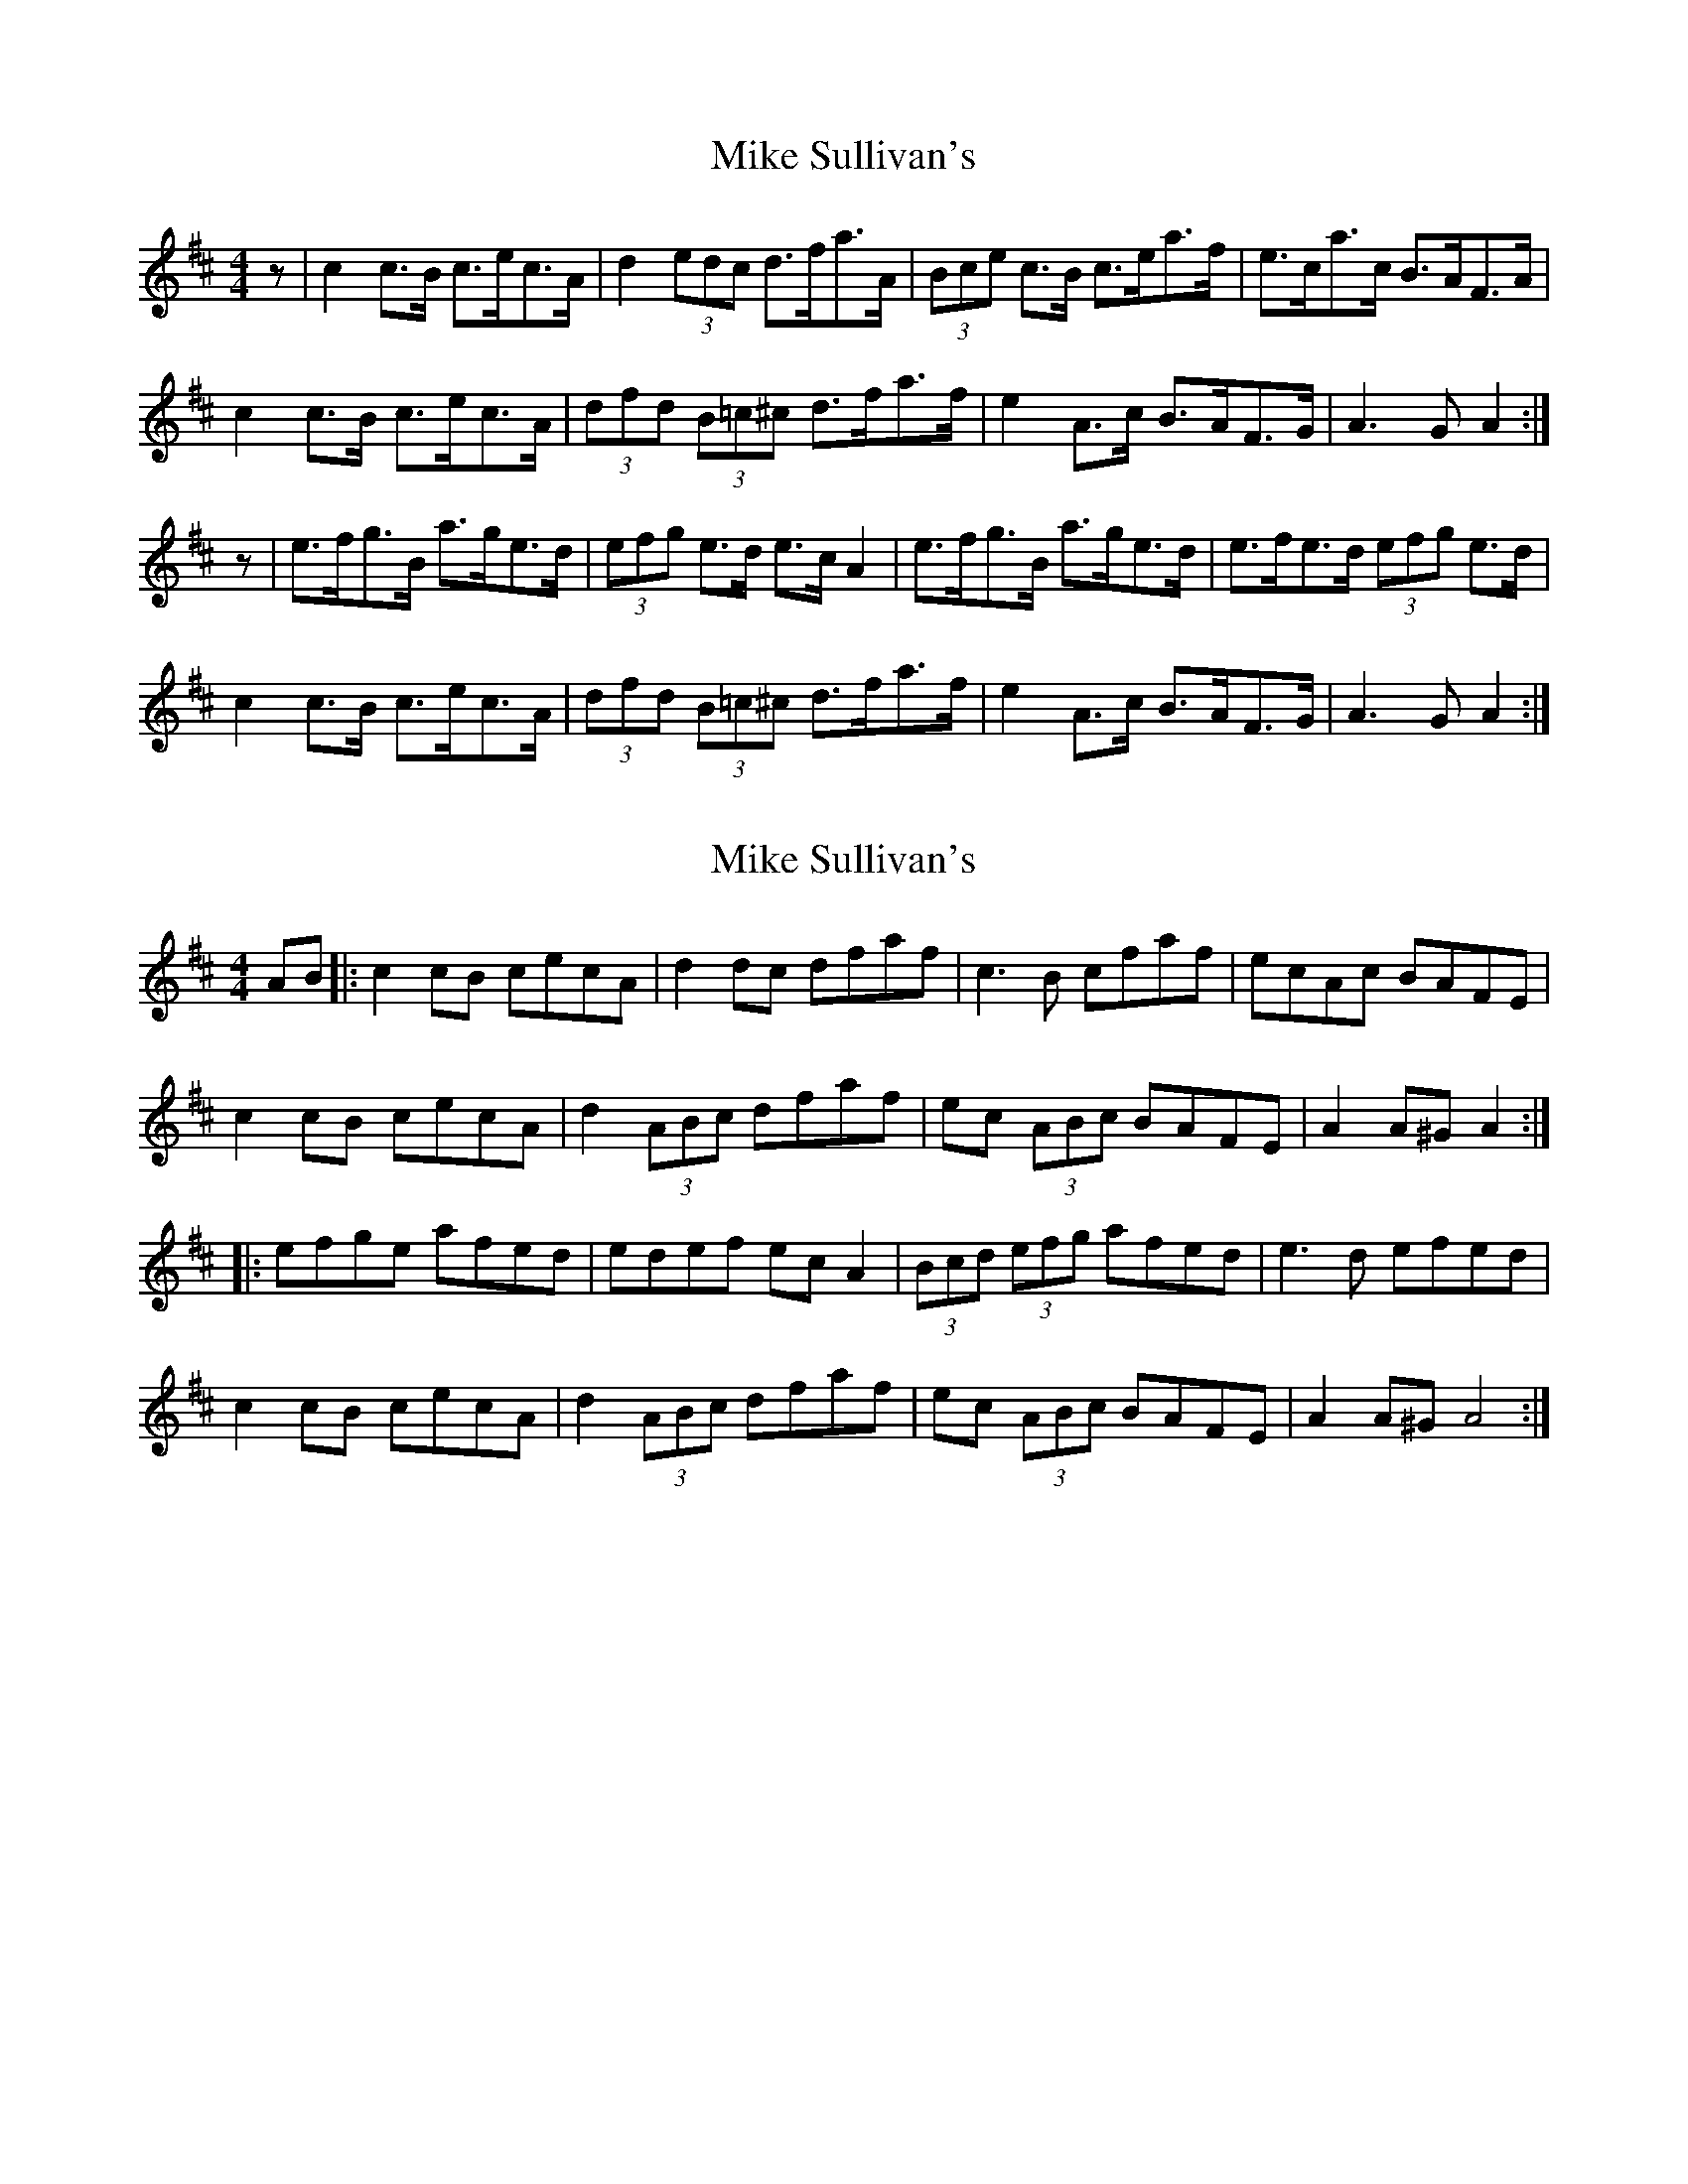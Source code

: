 X: 1
T: Mike Sullivan's
Z: Nigel Gatherer
S: https://thesession.org/tunes/13229#setting23000
R: hornpipe
M: 4/4
L: 1/8
K: Amix
z | c2 c>B c>ec>A | d2 (3edc d>fa>A | (3Bce c>B c>ea>f | e>ca>c B>AF>A |
c2 c>B c>ec>A | (3dfd (3B=c^c d>fa>f | e2 A>c B>AF>G | A3 G A2 :|
z | e>fg>B a>ge>d | (3efg e>d e>c A2 | e>fg>B a>ge>d | e>fe>d (3efg e>d |
c2 c>B c>ec>A | (3dfd (3B=c^c d>fa>f | e2 A>c B>AF>G | A3 G A2 :|
X: 2
T: Mike Sullivan's
Z: Thady Quill
S: https://thesession.org/tunes/13229#setting29209
R: hornpipe
M: 4/4
L: 1/8
K: Dmaj
AB |: c2 cB cecA | d2 dc dfaf | c3B cfaf | ecAc BAFE |
c2 cB cecA | d2 (3ABc dfaf | ec (3ABc BAFE | A2 A^G A2 :|
|: efge afed | edef ec A2 | (3Bcd (3efg afed | e3d efed |
c2 cB cecA | d2 (3ABc dfaf | ec (3ABc BAFE | A2 A^G A4 :|
X: 3
T: Mike Sullivan's
Z: Thady Quill
S: https://thesession.org/tunes/13229#setting29210
R: hornpipe
M: 4/4
L: 1/8
K: Dmaj
|: cz cB cecA | d2 (3edc dfaA | BccB ceaf | ecAB BAFA |
| BccB cecA | (3ded (3B=c^c dfaf | ezAc BAFA |1 A2 AG A2 AB :|2 A2 AG A2-A2||
|: efge aged | (3efg ed ec A2 | ef g2 az ag | efed (3efd ed |
| BccB cecA | (3ded (3B=c^c dfaf | ecAB BAFG | A2 AG A2-A2 :|
